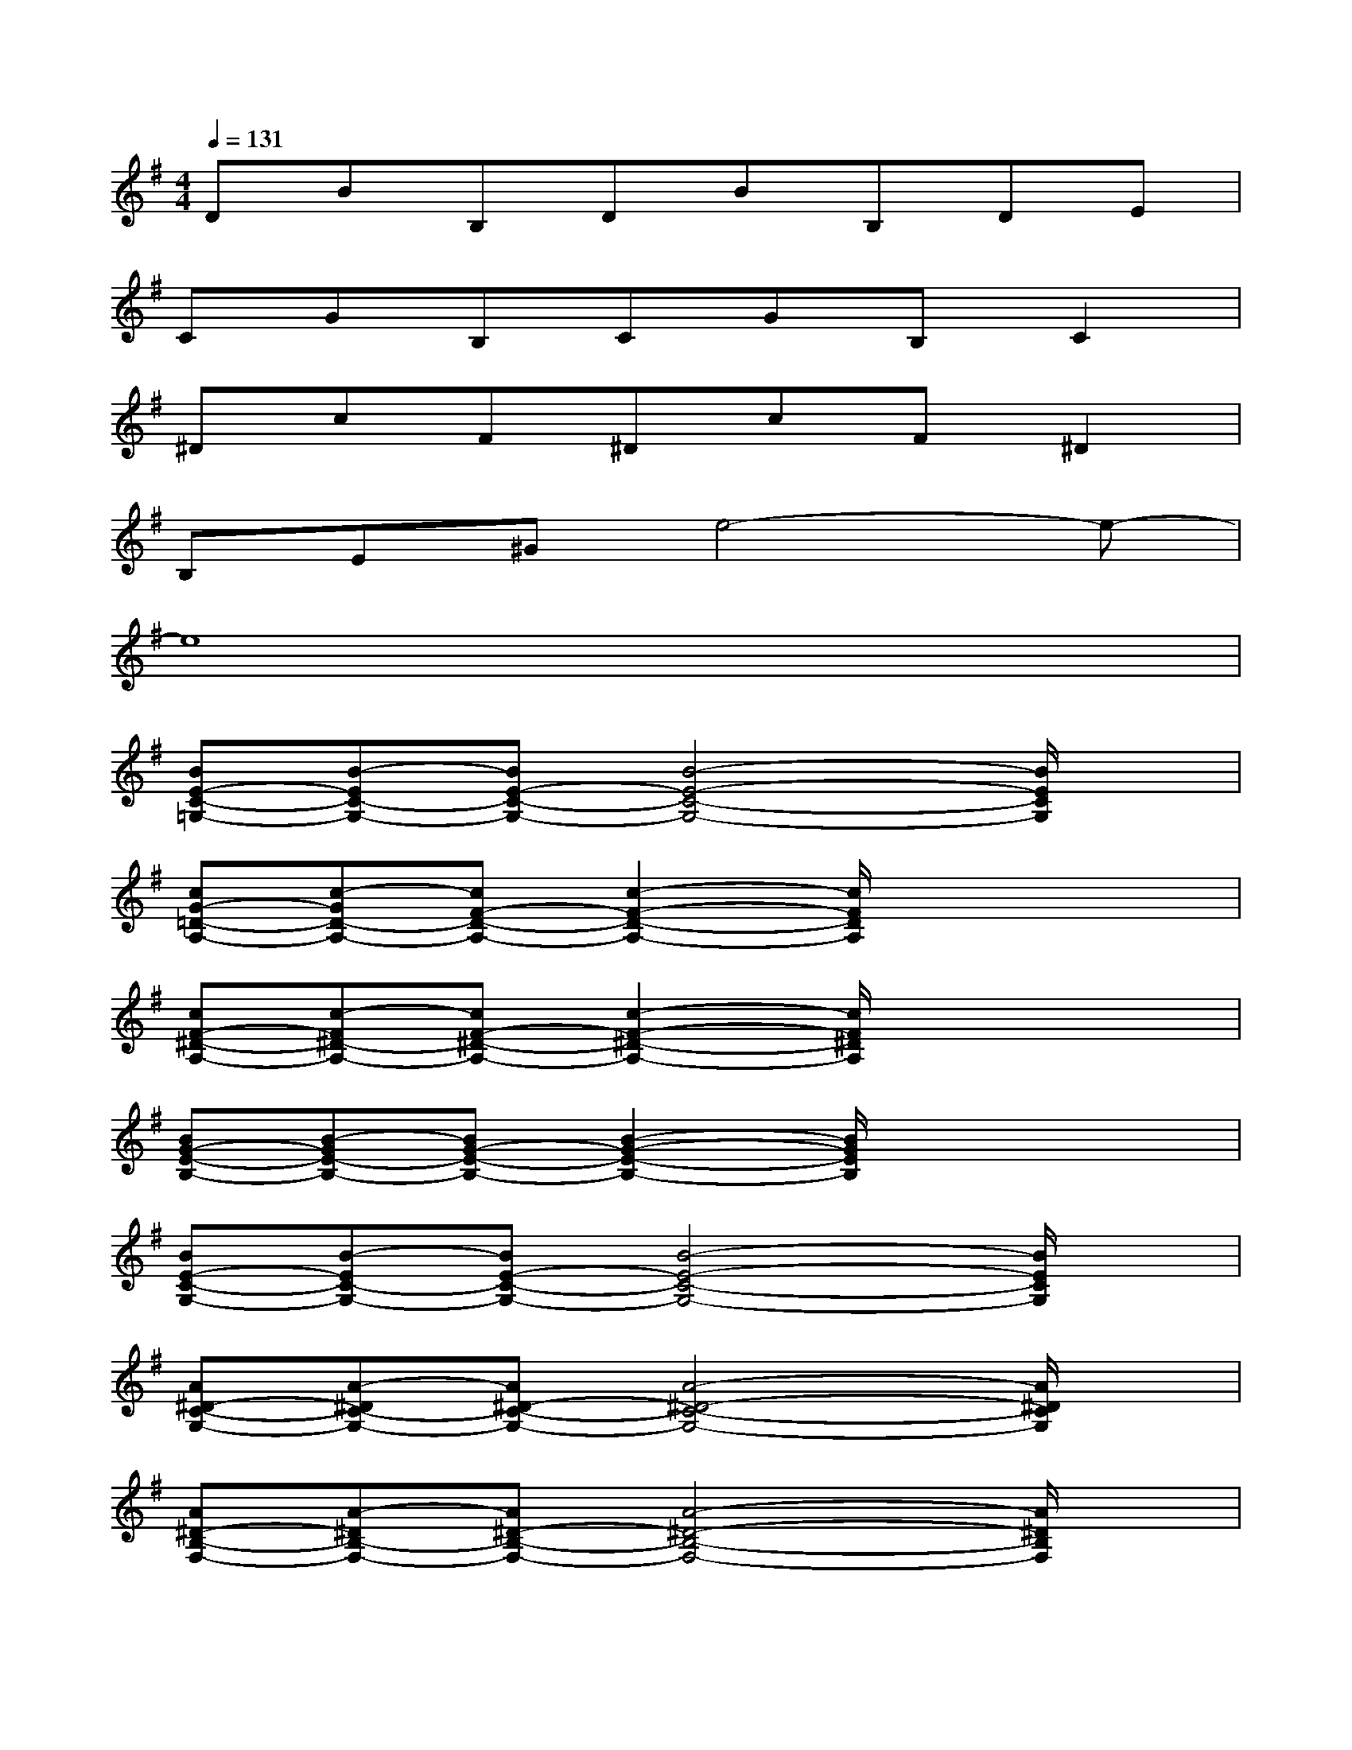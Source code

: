 X:1
T:
M:4/4
L:1/8
Q:1/4=131
K:G%1sharps
V:1
DBB,DBB,DE|
CGB,CGB,C2|
^DcF^DcF^D2|
B,E^Ge4-e-|
e8|
[BE-C-=G,-][B-EC-G,-][BE-C-G,-][B4-E4-C4-G,4-][B/2E/2C/2G,/2]x/2|
[cG-=D-A,-][c-GD-A,-][cF-D-A,-][c2-F2-D2-A,2-][c/2F/2D/2A,/2]x2x/2|
[cF-^D-A,-][c-F^D-A,-][cF-^D-A,-][c2-F2-^D2-A,2-][c/2F/2^D/2A,/2]x2x/2|
[BG-E-B,-][B-GE-B,-][BG-E-B,-][B2-G2-E2-B,2-][B/2G/2E/2B,/2]x2x/2|
[BE-C-G,-][B-EC-G,-][BE-C-G,-][B4-E4-C4-G,4-][B/2E/2C/2G,/2]x/2|
[A^D-C-G,-][A-^DC-G,-][A^D-C-G,-][A4-^D4-C4-G,4-][A/2^D/2C/2G,/2]x/2|
[A^D-B,-F,-][A-^DB,-F,-][A^D-B,-F,-][A4-^D4-B,4-F,4-][A/2^D/2B,/2F,/2]x/2|
[GE-B,-G,-][G-EB,-G,-][GE-B,-G,-][G4-E4-B,4-G,4-][G/2E/2B,/2G,/2]x/2|
[BE-C-G,-][B-EC-G,-][BE-C-G,-][B4-E4-C4-G,4-][B/2E/2C/2G,/2]x/2|
[cG-=D-A,-][c-GD-A,-][cF-D-A,-][c2-F2-D2-A,2-][c/2F/2D/2A,/2]x2x/2|
[cF-^D-A,-][c-F^D-A,-][cF-^D-A,-][c2-F2-^D2-A,2-][c/2F/2^D/2A,/2]x2x/2